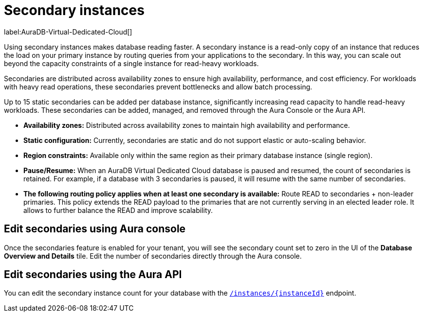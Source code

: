 [[aura-read-only-secondaries]]
= Secondary instances
:description: This section describes the use of secondary instances for scaling out read workloads.

label:AuraDB-Virtual-Dedicated-Cloud[]

Using secondary instances makes database reading faster. 
A secondary instance is a read-only copy of an instance that reduces the load on your primary instance by routing queries from your applications to the secondary. 
In this way, you can scale out beyond the capacity constraints of a single instance for read-heavy workloads.

Secondaries are distributed across availability zones to ensure high availability, performance, and cost efficiency. 
For workloads with heavy read operations, these secondaries prevent bottlenecks and allow batch processing.

Up to 15 static secondaries can be added per database instance, significantly increasing read capacity to handle read-heavy workloads. 
These secondaries can be added, managed, and removed through the Aura Console or the Aura API.

* *Availability zones:* Distributed across availability zones to maintain high availability and performance.
* *Static configuration:* Currently, secondaries are static and do not support elastic or auto-scaling behavior.
* *Region constraints:* Available only within the same region as their primary database instance (single region).
* *Pause/Resume:* When an AuraDB Virtual Dedicated Cloud database is paused and resumed, the count of secondaries is retained. 
For example, if a database with 3 secondaries is paused, it will resume with the same number of secondaries.
* *The following routing policy applies when at least one secondary is available:* Route READ to secondaries + non-leader primaries.
This policy extends the READ payload to the primaries that are not currently serving in an elected leader role. 
It allows to further balance the READ and improve scalability.

== Edit secondaries using Aura console

Once the secondaries feature is enabled for your tenant, you will see the secondary count set to zero in the UI of the *Database Overview and Details* tile. 
Edit the number of secondaries directly through the Aura console.

== Edit secondaries using the Aura API

You can edit the secondary instance count for your database with the link:https://neo4j.com/docs/aura/platform/api/specification/#/instances/patch-instance-id[`/instances/{instanceId}`] endpoint.
